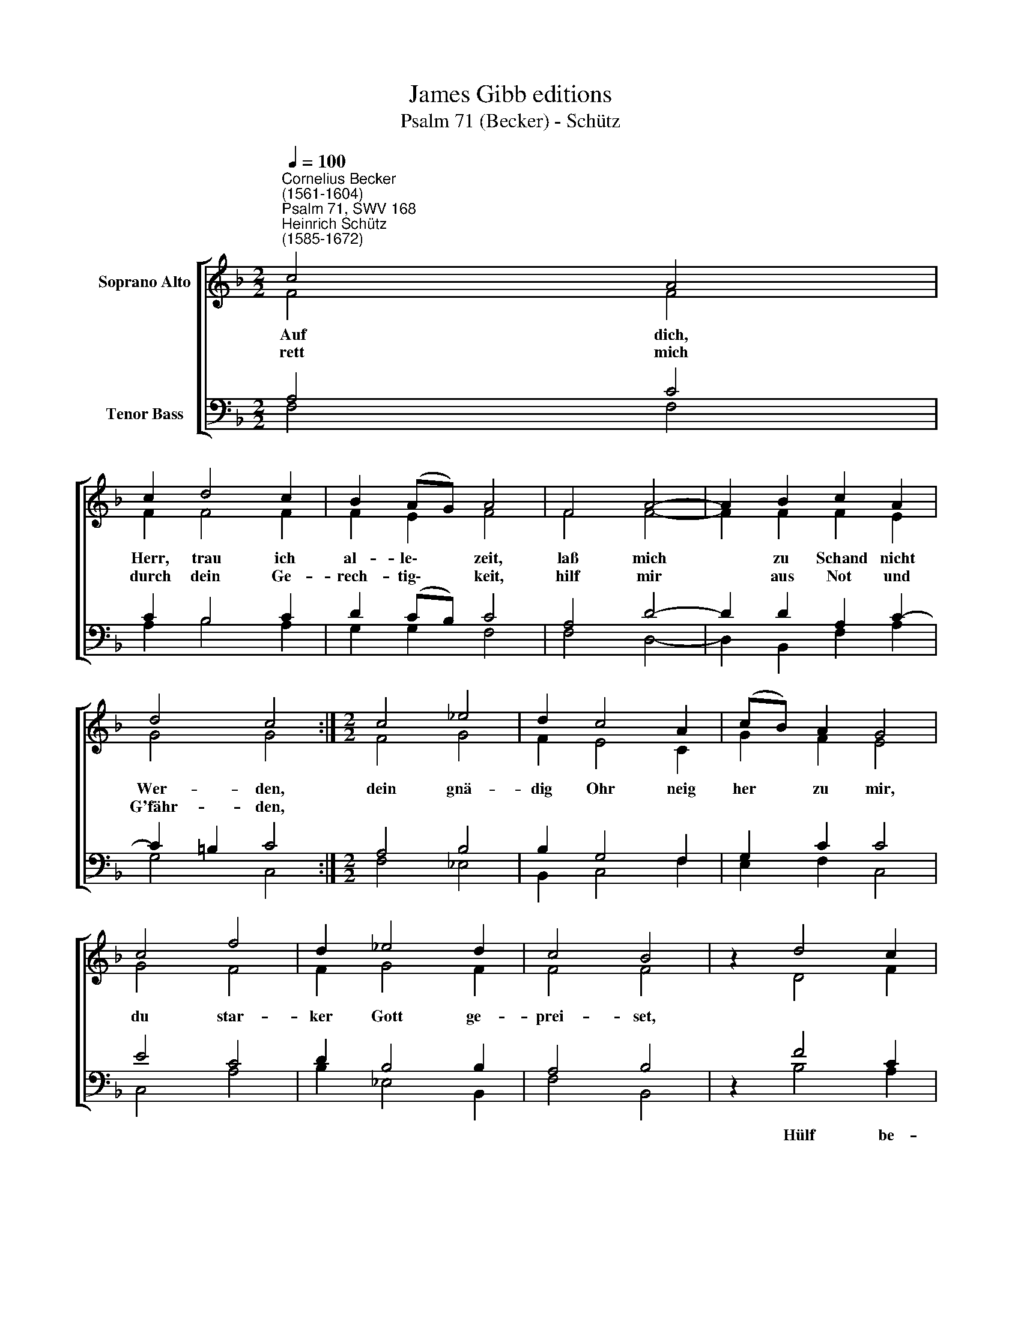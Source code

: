 X:1
T:James Gibb editions
T:Psalm 71 (Becker) - Schütz
%%score [ ( 1 2 ) ( 3 4 ) ]
L:1/8
Q:1/4=100
M:2/2
K:F
V:1 treble nm="Soprano Alto"
V:2 treble 
V:3 bass nm="Tenor Bass"
V:4 bass 
V:1
"^Cornelius Becker\n(1561-1604)""^Psalm 71, SWV 168""^Heinrich Schütz\n(1585-1672)" c4 A4 | %1
w: ~Auf dich,|
w: rett mich|
 c2 d4 c2 | B2 (AG) A4 | F4 A4- | A2 B2 c2 A2 | d4 c4 :|[M:2/2] c4 _e4 | d2 c4 A2 | (cB) A2 G4 | %9
w: Herr, trau ich|al- le\- * zeit,|laß mich|* zu Schand nicht|Wer- den,|dein gnä-|dig Ohr neig|her * zu mir,|
w: durch dein Ge-|rech- tig\- * keit,|hilf mir|* aus Not und|G'fähr- den,||||
 c4 f4 | d2 _e4 d2 | c4 B4 | z2 d4 c2 | B4 A4 | z2 F2 A2 c2 | F2 G2 A4 | E4 F2 G2 | (A3 B c2) B2 | %18
w: du star-|ker Gott ge-|prei- set,|||daß ich stets|fleh zu dir|und mich nichts|von * * dir|
w: |||||||||
 A2 (GF G4) | F8 |] %20
w: rei\- * * *|ße.|
w: ||
V:2
 F4 F4 | F2 F4 F2 | F2 E2 F4 | F4 F4- | F2 F2 F2 E2 | G4 G4 :|[M:2/2] F4 G4 | F2 E4 C2 | G2 F2 E4 | %9
 G4 F4 | F2 G4 F2 | F4 F4 | z2 D4 F2 | (F2 E2) F4 | z2 C2 C2 C2 | D2 D2 ^C4 | ^C4 D2 E2 | F6 F2 | %18
 (E2 F4 E2) | F8 |] %20
V:3
 A,4 C4 | C2 B,4 C2 | D2 (CB,) C4 | A,4 D4- | D2 D2 A,2 C2- | C2 =B,2 C4 :|[M:2/2] A,4 B,4 | %7
w: |||||||
 B,2 G,4 F,2 | G,2 C2 C4 | E4 C4 | D2 B,4 B,2 | A,4 B,4 | z2 F4 C2 | (D2 CB,) C4 | z2 A,2 F,2 G,2 | %15
w: |||||Hülf be-|wei\- * * se,||
 A,2 D,2 E,4 | %16
w: |
"^2. Dein Hülf mir zu gesaget hast, \nmein Fels, mein Burg in Nöten, \ndie Gottlosen lan mir kein Rast, \naus ihrer Hand mich rette, \nhilf mir von der Tyrannen Hauf,\nmein Zuversicht und Stärke, \nmein Bitt merke, \nHerr, Herr, von Jugend auf\nerhalt'n mich deine Werke.\n\n3. Von Mutterleib verlaß ich mich \nauf dich, mein Gott und Herren, \ndu brachtest mich ans Tageslicht , \nda ich sollt gebor'n werden, \nmein Ruhm auf dich ist ganz gericht, \nviel Leut ein'm Wunderzeichen\n mich vergleichen, \ndu bist mein Zuversicht, \nmein Stärk , von mir nicht weiche." A,4 A,2 C2 | %17
w: |
"^4. Laß meinen Mund deins Ruhms voll sein, \ndaß ich dich täglich preise, \nverwirf mich nicht im Alter mein, \nwenn ich nun wird zum Greise \nund nehm an meinen Kräften ab, \ndein Güt nicht von mir wende, \nselig enden \nhilf mir durch deine Gnad, \nes steht in deinen Händen.\n\n7. Drauf will ich hoffen immerdar \nund dein Lob stets vermehren \nund will verkünden offenbar \ndie G'rechtigkeit meins Herren,\nwie er aus lauter Gnad und Gunst\nun zählig viel tut geben, \nGnad und Leben, \nohn all Verdienst umsonst,\ndanach wir sollen leben." (C3 B, A,2)"^8. Ich geh in großer Kraft herein \ndes Herren aller Herren, \nseine Gerechtigkeit allein \npreis ich von Herzen gerne. \nGott, du hast mich allzeit gelehrt, \nwas ich in meinen Jahren \nhab erfahren, \ndein Wunder hoch vermehrt \nzu rühmen ich nicht spare.\n\n9. Verlaß mich nicht, mein treuer Gott, \nin meinem Alter schwere, \nauf daß ich dein Recht und Gebot \nauch die Nachkommen lehre, \ndamit deins Armes Kraft und Stärk \nstets mög werden verkündet\nKindeskinden, \nund rühmen deine Werk\nall, die sich künftig finden." D2 | %18
w: |
 (C2 B,A, C4) | C8 |] %20
w: ||
V:4
 F,4 F,4 | A,2 B,4 A,2 | G,2 G,2 F,4 | F,4 D,4- | D,2 B,,2 F,2 A,2 | G,4 C,4 :|[M:2/2] F,4 _E,4 | %7
 B,,2 C,4 F,2 | E,2 F,2 C,4 | C,4 A,4 | B,2 _E,4 B,,2 | F,4 B,,4 | z2 B,4 A,2 | G,4 F,4 | %14
 z2 F,2 F,2 E,2 | D,2 B,,2 A,,4 | A,,4 D,2 C,2 | F,6 B,,2 | (C,2 D,2 C,4) | F,,8 |] %20


